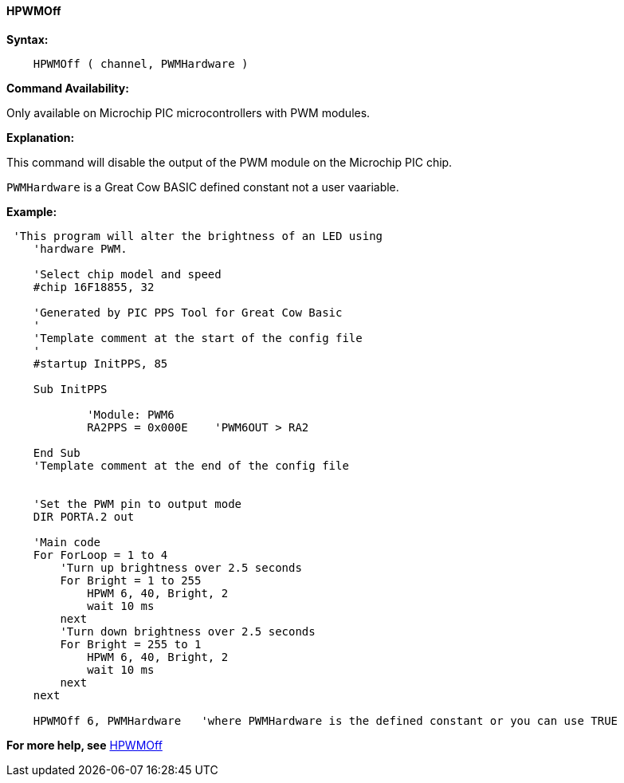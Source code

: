 //
==== HPWMOff

*Syntax:*
----
    HPWMOff ( channel, PWMHardware )
----

*Command Availability:*

Only available on Microchip PIC microcontrollers with PWM modules.


*Explanation:*

This command will disable the output of the PWM module on the Microchip PIC chip. +

`PWMHardware` is a Great Cow BASIC defined constant not a user vaariable.

*Example:*
----
 'This program will alter the brightness of an LED using
    'hardware PWM.

    'Select chip model and speed
    #chip 16F18855, 32

    'Generated by PIC PPS Tool for Great Cow Basic
    '
    'Template comment at the start of the config file
    '
    #startup InitPPS, 85

    Sub InitPPS

            'Module: PWM6
            RA2PPS = 0x000E    'PWM6OUT > RA2

    End Sub
    'Template comment at the end of the config file


    'Set the PWM pin to output mode
    DIR PORTA.2 out

    'Main code
    For ForLoop = 1 to 4
        'Turn up brightness over 2.5 seconds
        For Bright = 1 to 255
            HPWM 6, 40, Bright, 2
            wait 10 ms
        next
        'Turn down brightness over 2.5 seconds
        For Bright = 255 to 1
            HPWM 6, 40, Bright, 2
            wait 10 ms
        next
    next

    HPWMOff 6, PWMHardware   'where PWMHardware is the defined constant or you can use TRUE
----

*For more help, see* <<_hpwmoffccp,HPWMOff>>
